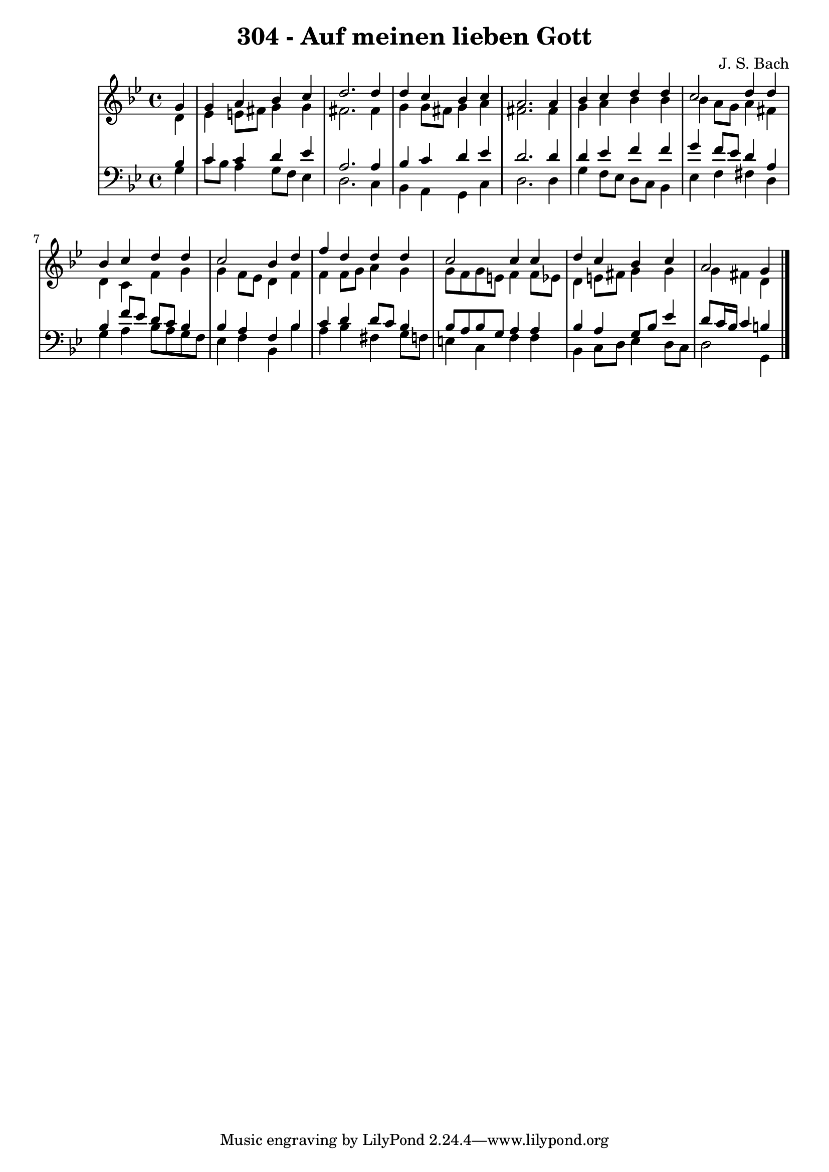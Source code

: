 \version "2.10.33"

\header {
  title = "304 - Auf meinen lieben Gott"
  composer = "J. S. Bach"
}


global = {
  \time 4/4
  \key g \minor
}


soprano = \relative c'' {
  \partial 4 g4 
    g4 a4 bes4 c4 
  d2. d4 
  d4 c4 bes4 c4 
  a2. a4 
  bes4 c4 d4 d4   %5
  c2 d4 d4 
  bes4 c4 d4 d4 
  c2 bes4 d4 
  f4 d4 d4 d4 
  c2 c4 c4   %10
  d4 c4 bes4 c4 
  a2 g4 
}

alto = \relative c' {
  \partial 4 d4 
    ees4 e8 fis8 g4 g4 
  fis2. fis4 
  g4 g8 fis8 g4 a4 
  fis2. fis4 
  g4 a4 bes4 bes4   %5
  bes4 a8 g8 a4 fis4 
  d4 c4 f4 g4 
  g4 f8 ees8 d4 f4 
  f4 f8 g8 a4 g4 
  g8 f8 g8 e8 f4 f8 ees8   %10
  d4 e8 fis8 g4 g4 
  g4 fis4 d4 
}

tenor = \relative c' {
  \partial 4 bes4 
    c4 c4 d4 ees4 
  a,2. a4 
  bes4 c4 d4 ees4 
  d2. d4 
  d4 ees4 f4 f4   %5
  g4 f8 ees8 d4 a4 
  bes4 f'8 ees8 d8 c8 bes4 
  bes4 a4 f4 bes4 
  c4 d4 d8 c8 bes4 
  bes8 a8 bes8 g8 a4 a4   %10
  bes4 a4 g8 bes8 ees4 
  d8 c16 bes16 c4 b4 
}

baixo = \relative c' {
  \partial 4 g4 
    c8 bes8 a4 g8 f8 ees4 
  d2. c4 
  bes4 a4 g4 c4 
  d2. d4 
  g4 f8 ees8 d8 c8 bes4   %5
  ees4 f4 fis4 d4 
  g4 a4 bes8 a8 g8 f8 
  ees4 f4 bes,4 bes'4 
  a4 bes4 fis4 g8 f8 
  e4 c4 f4 f4   %10
  bes,4 c8 d8 ees4 d8 c8 
  d2 g,4 
}

\score {
  <<
    \new StaffGroup <<
      \override StaffGroup.SystemStartBracket #'style = #'line 
      \new Staff {
        <<
          \global
          \new Voice = "soprano" { \voiceOne \soprano }
          \new Voice = "alto" { \voiceTwo \alto }
        >>
      }
      \new Staff {
        <<
          \global
          \clef "bass"
          \new Voice = "tenor" {\voiceOne \tenor }
          \new Voice = "baixo" { \voiceTwo \baixo \bar "|."}
        >>
      }
    >>
  >>
  \layout {}
  \midi {}
}